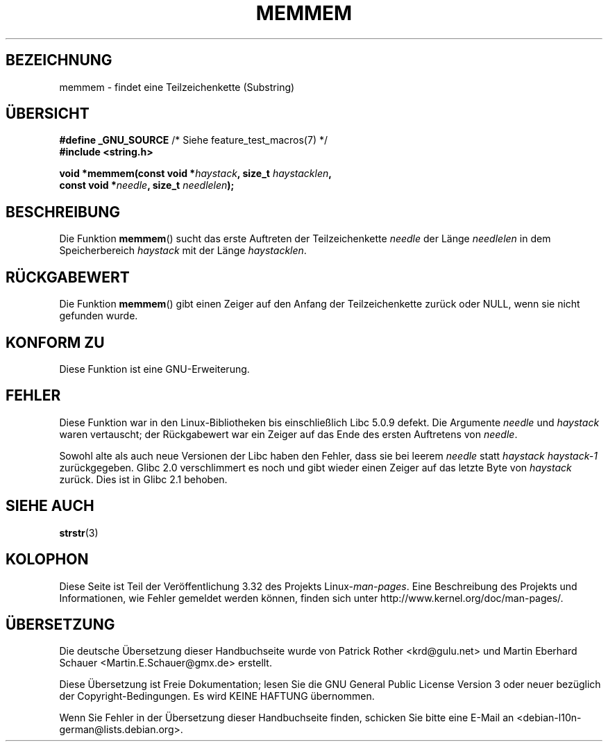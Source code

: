.\" Copyright 1993 David Metcalfe (david@prism.demon.co.uk)
.\"
.\" Permission is granted to make and distribute verbatim copies of this
.\" manual provided the copyright notice and this permission notice are
.\" preserved on all copies.
.\"
.\" Permission is granted to copy and distribute modified versions of this
.\" manual under the conditions for verbatim copying, provided that the
.\" entire resulting derived work is distributed under the terms of a
.\" permission notice identical to this one.
.\"
.\" Since the Linux kernel and libraries are constantly changing, this
.\" manual page may be incorrect or out-of-date.  The author(s) assume no
.\" responsibility for errors or omissions, or for damages resulting from
.\" the use of the information contained herein.  The author(s) may not
.\" have taken the same level of care in the production of this manual,
.\" which is licensed free of charge, as they might when working
.\" professionally.
.\"
.\" Formatted or processed versions of this manual, if unaccompanied by
.\" the source, must acknowledge the copyright and authors of this work.
.\"
.\" References consulted:
.\"     Linux libc source code
.\"     386BSD man pages
.\" Modified Sat Jul 24 18:50:48 1993 by Rik Faith (faith@cs.unc.edu)
.\" Interchanged 'needle' and 'haystack'; added history, aeb, 980113.
.\"*******************************************************************
.\"
.\" This file was generated with po4a. Translate the source file.
.\"
.\"*******************************************************************
.TH MEMMEM 3 "5. Dezember 2008" GNU Linux\-Programmierhandbuch
.SH BEZEICHNUNG
memmem \- findet eine Teilzeichenkette (Substring)
.SH ÜBERSICHT
.nf
\fB#define _GNU_SOURCE\fP         /* Siehe feature_test_macros(7) */
\fB#include <string.h>\fP
.sp
\fBvoid *memmem(const void *\fP\fIhaystack\fP\fB, size_t \fP\fIhaystacklen\fP\fB,\fP
\fB             const void *\fP\fIneedle\fP\fB, size_t \fP\fIneedlelen\fP\fB);\fP
.fi
.SH BESCHREIBUNG
Die Funktion \fBmemmem\fP() sucht das erste Auftreten der Teilzeichenkette
\fIneedle\fP der Länge \fIneedlelen\fP in dem Speicherbereich \fIhaystack\fP mit der
Länge \fIhaystacklen\fP.
.SH RÜCKGABEWERT
Die Funktion \fBmemmem\fP() gibt einen Zeiger auf den Anfang der
Teilzeichenkette zurück oder NULL, wenn sie nicht gefunden wurde.
.SH "KONFORM ZU"
Diese Funktion ist eine GNU\-Erweiterung.
.SH FEHLER
Diese Funktion war in den Linux\-Bibliotheken bis einschließlich Libc 5.0.9
defekt. Die Argumente \fIneedle\fP und \fIhaystack\fP waren vertauscht; der
Rückgabewert war ein Zeiger auf das Ende des ersten Auftretens von
\fIneedle\fP.

Sowohl alte als auch neue Versionen der Libc haben den Fehler, dass sie bei
leerem \fIneedle\fP statt \fIhaystack\fP \fIhaystack\-1\fP zurückgegeben. Glibc 2.0
verschlimmert es noch und gibt wieder einen Zeiger auf das letzte Byte von
\fIhaystack\fP zurück. Dies ist in Glibc 2.1 behoben.
.SH "SIEHE AUCH"
\fBstrstr\fP(3)
.SH KOLOPHON
Diese Seite ist Teil der Veröffentlichung 3.32 des Projekts
Linux\-\fIman\-pages\fP. Eine Beschreibung des Projekts und Informationen, wie
Fehler gemeldet werden können, finden sich unter
http://www.kernel.org/doc/man\-pages/.

.SH ÜBERSETZUNG
Die deutsche Übersetzung dieser Handbuchseite wurde von
Patrick Rother <krd@gulu.net>
und
Martin Eberhard Schauer <Martin.E.Schauer@gmx.de>
erstellt.

Diese Übersetzung ist Freie Dokumentation; lesen Sie die
GNU General Public License Version 3 oder neuer bezüglich der
Copyright-Bedingungen. Es wird KEINE HAFTUNG übernommen.

Wenn Sie Fehler in der Übersetzung dieser Handbuchseite finden,
schicken Sie bitte eine E-Mail an <debian-l10n-german@lists.debian.org>.
